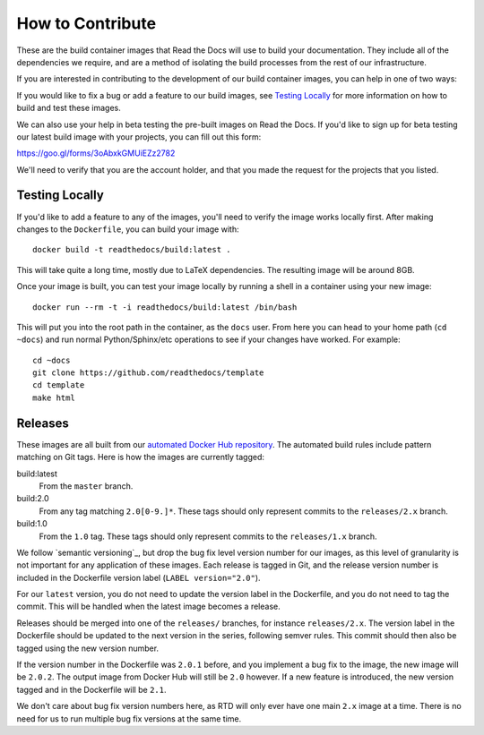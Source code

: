 How to Contribute
=================

These are the build container images that Read the Docs will use to build your
documentation. They include all of the dependencies we require, and are a method
of isolating the build processes from the rest of our infrastructure.

If you are interested in contributing to the development of our build container
images, you can help in one of two ways:

If you would like to fix a bug or add a feature to our build images, see
`Testing Locally`_ for more information on how to build and test these images.

We can also use your help in beta testing the pre-built images on Read the Docs.
If you'd like to sign up for beta testing our latest build image with your
projects, you can fill out this form:

https://goo.gl/forms/3oAbxkGMUiEZz2782

We'll need to verify that you are the account holder, and that you made the
request for the projects that you listed.

Testing Locally
---------------

If you'd like to add a feature to any of the images, you'll need to verify the
image works locally first. After making changes to the ``Dockerfile``, you can
build your image with::

    docker build -t readthedocs/build:latest .

This will take quite a long time, mostly due to LaTeX dependencies. The
resulting image will be around 8GB.

Once your image is built, you can test your image locally by running a shell in
a container using your new image::

    docker run --rm -t -i readthedocs/build:latest /bin/bash

This will put you into the root path in the container, as the ``docs`` user.
From here you can head to your home path (``cd ~docs``) and run normal
Python/Sphinx/etc operations to see if your changes have worked. For example::

    cd ~docs
    git clone https://github.com/readthedocs/template
    cd template
    make html

Releases
--------

These images are all built from our `automated Docker Hub repository`_. The
automated build rules include pattern matching on Git tags. Here is how the
images are currently tagged:

build:latest
    From the ``master`` branch.

build:2.0
    From any tag matching ``2.0[0-9.]*``. These tags should only represent
    commits to the ``releases/2.x`` branch.

build:1.0
    From the ``1.0`` tag. These tags should only represent commits to the
    ``releases/1.x`` branch.

We follow `semantic versioning`_, but drop the bug fix level version number for
our images, as this level of granularity is not important for any application of
these images. Each release is tagged in Git, and the release version number is
included in the Dockerfile version label (``LABEL version="2.0"``).

For our ``latest`` version, you do not need to update the version label in the
Dockerfile, and you do not need to tag the commit. This will be handled when the
latest image becomes a release.

Releases should be merged into one of the ``releases/`` branches, for instance
``releases/2.x``. The version label in the Dockerfile should be updated to the
next version in the series, following semver rules. This commit should then also
be tagged using the new version number.

If the version number in the Dockerfile was ``2.0.1`` before, and you implement
a bug fix to the image, the new image will be ``2.0.2``. The output image from
Docker Hub will still be ``2.0`` however. If a new feature is introduced, the
new version tagged and in the Dockerfile will be ``2.1``.

We don't care about bug fix version numbers here, as RTD will only ever have one
main ``2.x`` image at a time. There is no need for us to run multiple bug fix
versions at the same time.

.. _automated Docker Hub repository: https://hub.docker.com/r/readthedocs/build/
.. _sematic versioning: http://semver.org
